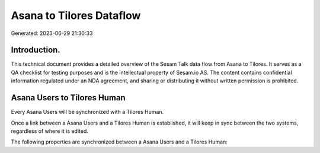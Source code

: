 =========================
Asana to Tilores Dataflow
=========================

Generated: 2023-06-29 21:30:33

Introduction.
------------

This technical document provides a detailed overview of the Sesam Talk data flow from Asana to Tilores. It serves as a QA checklist for testing purposes and is the intellectual property of Sesam.io AS. The content contains confidential information regulated under an NDA agreement, and sharing or distributing it without written permission is prohibited.

Asana Users to Tilores Human
----------------------------
Every Asana Users will be synchronized with a Tilores Human.

Once a link between a Asana Users and a Tilores Human is established, it will keep in sync between the two systems, regardless of where it is edited.

The following properties are synchronized between a Asana Users and a Tilores Human:

.. list-table::
   :header-rows: 1

   * - Asana Users Property
     - Tilores Human Property
     - Tilores Data Type

